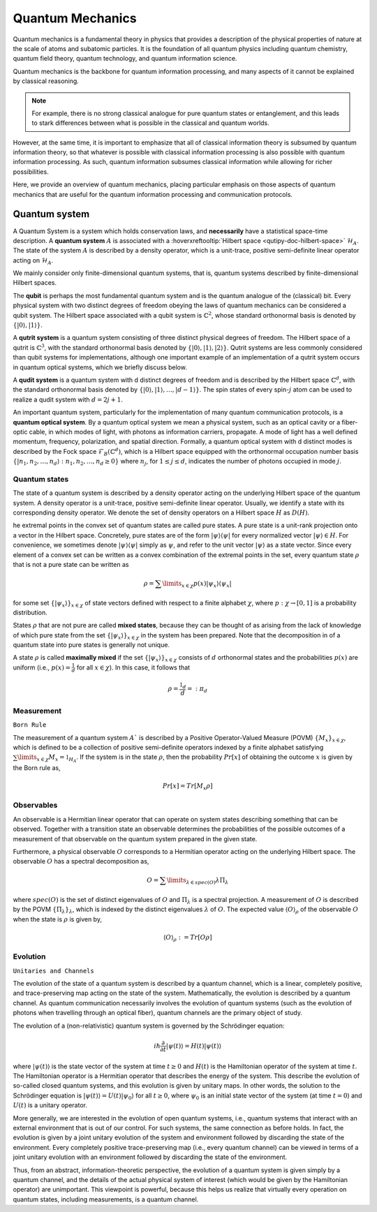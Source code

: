 .. QuTIpy documentation master file, created by
   sphinx-quickstart on Thu Jun  9 22:10:58 2022.
   You can adapt this file completely to your liking, but it should at least
   contain the root `toctree` directive.


.. _qutipy-doc-quantum-mechanics:

Quantum Mechanics
=================

Quantum mechanics is a fundamental theory in physics that provides a description of the physical
properties of nature at the scale of atoms and subatomic particles. It is the foundation of all
quantum physics including quantum chemistry, quantum field theory, quantum technology, and quantum
information science.

Quantum mechanics is the backbone for quantum information processing, and many
aspects of it cannot be explained by classical reasoning.

.. note::
   For example, there is no strong classical analogue for pure quantum states or
   entanglement, and this leads to stark differences between what is possible in
   the classical and quantum worlds.

However, at the same time, it is important to emphasize that all of classical
information theory is subsumed by quantum information theory, so that whatever
is possible with classical information processing is also possible with quantum
information processing. As such, quantum information subsumes classical information
while allowing for richer possibilities.

Here, we provide an overview of quantum mechanics, placing particular emphasis on those aspects
of quantum mechanics that are useful for the quantum information processing and communication
protocols.



Quantum system
--------------

A Quantum System is a system which holds conservation laws, and **necessarily** have a
statistical space-time description. A **quantum system** :math:`A` is associated with a
:hoverxreftooltip:`Hilbert space <qutipy-doc-hilbert-space>` :math:`\mathcal{H}_A`. The
state of the system :math:`A` is described by a density operator, which is a unit-trace,
positive semi-definite linear operator acting on :math:`\mathcal{H}_A`.

We mainly consider only finite-dimensional quantum systems, that is, quantum systems described by
finite-dimensional Hilbert spaces.

The **qubit** is perhaps the most fundamental quantum system and is the quantum analogue of the (classical)
bit. Every physical system with two distinct degrees of freedom obeying the laws of quantum mechanics
can be considered a qubit system. The Hilbert space associated with a qubit system is :math:`\mathbb{C}^2`, whose standard
orthonormal basis is denoted by :math:`\{ |0 \rangle , |1 \rangle \}`.

A **qutrit system** is a quantum system consisting of three distinct physical degrees of freedom. The
Hilbert space of a qutrit is :math:`\mathbb{C}^3`, with the standard orthonormal basis denoted by
:math:`\{ |0 \rangle , |1 \rangle , |2 \rangle \}`. Qutrit systems are less commonly considered than
qubit systems for implementations, although one important example of an implementation of a qutrit
system occurs in quantum optical systems, which we briefly discuss below.

A **qudit system** is a quantum system with d distinct degrees of freedom and is described by the
Hilbert space :math:`\mathbb{C}^d`, with the standard orthonormal basis denoted by
:math:`\{ |0 \rangle , |1 \rangle ,  \dots , |d-1 \rangle \}`. The spin states of every spin-:math:`j`
atom can be used to realize a qudit system with :math:`d = 2 j + 1`.

An important quantum system, particularly for the implementation of many quantum communication protocols,
is a **quantum optical system**. By a quantum optical system we mean a physical system, such as an optical
cavity or a fiber-optic cable, in which modes of light, with photons as information carriers, propagate.
A mode of light has a well defined momentum, frequency, polarization, and spatial direction. Formally,
a quantum optical system with d distinct modes is described by the Fock space :math:`\mathcal{F}_B(\mathbb{C}^d)`,
which is a Hilbert space equipped with the orthonormal occupation number basis
:math:`\{ |n_1, n_2,  \dots , n_d \rangle : n_1, n_2,  \dots , n_d \ge 0 \}` where :math:`n_j`,
for :math:`1 \le j \le d`, indicates the number of photons occupied in mode :math:`j`.

Quantum states
**************
The state of a quantum system is described by a density operator acting on
the underlying Hilbert space of the quantum system. A density operator is
a unit-trace, positive semi-definite linear operator. Usually, we identify
a state with its corresponding density operator. We denote the set of
density operators on a Hilbert space :math:`H` as :math:`D(H)`.

he extremal points in the convex set of quantum states are called pure states.
A pure state is a unit-rank projection onto a vector in the Hilbert space. Concretely,
pure states are of the form :math:`|\psi\rangle\langle\psi|` for every normalized vector
:math:`|\psi\rangle\in H`. For convenience, we sometimes denote :math:`|\psi\rangle\langle\psi|`
simply as :math:`\psi`, and refer to the unit vector :math:`|\psi\rangle` as a state vector.
Since every element of a convex set can be written as a convex combination of the extremal points
in the set, every quantum state :math:`\rho` that is not a pure state can be written as

.. math::

   \rho = \sum\limits_{x \in \chi} p(x) |\psi_x\rangle\langle\psi_x|

for some set :math:`\{|\psi_x\rangle\}_{x \in \chi}` of state vectors defined with respect to a
finite alphabet :math:`\chi`, where :math:`p:\chi\rightarrow [0, 1]` is a probability distribution.


States :math:`\rho` that are not pure are called **mixed states**, because they can be thought
of as arising from the lack of knowledge of which pure state from the set :math:`\{|\psi_x\rangle\}_{x \in \chi}`
in the system has been prepared. Note that the decomposition in of a quantum state into pure
states is generally not unique.

A state :math:`\rho` is called **maximally mixed** if the set :math:`\{|\psi_x\rangle\}_{x \in \chi}` consists of
:math:`d` orthonormal states and the probabilities :math:`p(x)` are uniform (i.e., :math:`p(x) = \frac{1}{d}`
for all :math:`x \in \chi`). In this case, it follows that

.. math::

   \rho = \frac{\mathbb{1}_d}{d} =: \pi_d



Measurement
***********
``Born Rule``

The measurement of a quantum system :math:`A`` is described by a Positive Operator-Valued Measure
(POVM) :math:`\{M_x\}_{x \in \chi}`, which is defined to be a collection of positive semi-definite
operators indexed by a finite alphabet satisfying :math:`\sum\limits_{x \in \chi} M_x = \mathbb{1}_{H_A}`.
If the system is in the state :math:`\rho`, then the probability :math:`Pr[x]` of obtaining the outcome
:math:`x` is given by the Born rule as,

.. math::

   Pr[x] = Tr[M_x\rho]


Observables
***********

An observable is a Hermitian linear operator that can operate on system states describing something that can be observed.
Together with a transition state an observable determines the probabilities of the possible outcomes of a measurement of
that observable on the quantum system prepared in the given state.

Furthermore, a physical observable :math:`O` corresponds to a Hermitian operator acting on the underlying Hilbert space.
The observable :math:`O` has a spectral decomposition as,

.. math::

   O = \sum\limits_{\lambda \in spec(O)} \lambda\Pi_\lambda

where :math:`spec(O)` is the set of distinct eigenvalues of :math:`O` and :math:`\Pi_\lambda` is a spectral
projection. A measurement of :math:`O` is described by the POVM :math:`\{\Pi_\lambda\}_λ`, which is
indexed by the distinct eigenvalues :math:`\lambda` of :math:`O`. The expected value :math:`\langle O\rangle_\rho` of the
observable :math:`O` when the state is :math:`\rho` is given by,

.. math::

   \langle O\rangle_\rho := Tr[O\rho]


Evolution
*********
``Unitaries and Channels``

The evolution of the state of a quantum system is described by a
quantum channel, which is a linear, completely positive, and trace-preserving
map acting on the state of the system. Mathematically, the evolution is described by a
quantum channel. As quantum communication necessarily involves the evolution
of quantum systems (such as the evolution of photons when travelling through
an optical fiber), quantum channels are the primary object of study.

The evolution of a (non-relativistic) quantum system is governed by the Schrödinger equation:

.. math::
   i\hslash \frac{\partial }{\partial t} | \psi (t) \rangle = H(t)| \psi (t) \rangle

where :math:`| \psi (t) \rangle` is the state vector of the system at time :math:`t \ge 0` and :math:`H(t)` is the
Hamiltonian operator of the system at time :math:`t`. The Hamiltonian operator is a Hermitian operator that describes
the energy of the system. This describe the evolution of so-called closed quantum systems, and this evolution is
given by unitary maps. In other words, the solution to the Schrödinger equation is :math:`| \psi (t) \rangle = U(t)| \psi_0 \rangle`
for all :math:`t \ge 0`, where :math:`\psi_0` is an initial state vector of the system (at time :math:`t = 0`) and
:math:`U(t)` is a unitary operator.

More generally, we are interested in the evolution of open quantum systems, i.e., quantum systems that interact with
an external environment that is out of our control. For such systems, the same connection as before holds. In fact,
the evolution is given by a joint unitary evolution of the system and environment followed by discarding the state of
the environment. Every completely positive trace-preserving map (i.e., every quantum channel) can be viewed in terms
of a joint unitary evolution with an environment followed by discarding the state of the environment.

Thus, from an abstract, information-theoretic perspective, the evolution of a quantum system is given simply
by a quantum channel, and the details of the actual physical system of interest (which would be given by the
Hamiltonian operator) are unimportant. This viewpoint is powerful, because this helps us realize that virtually
every operation on quantum states, including measurements, is a quantum channel.

